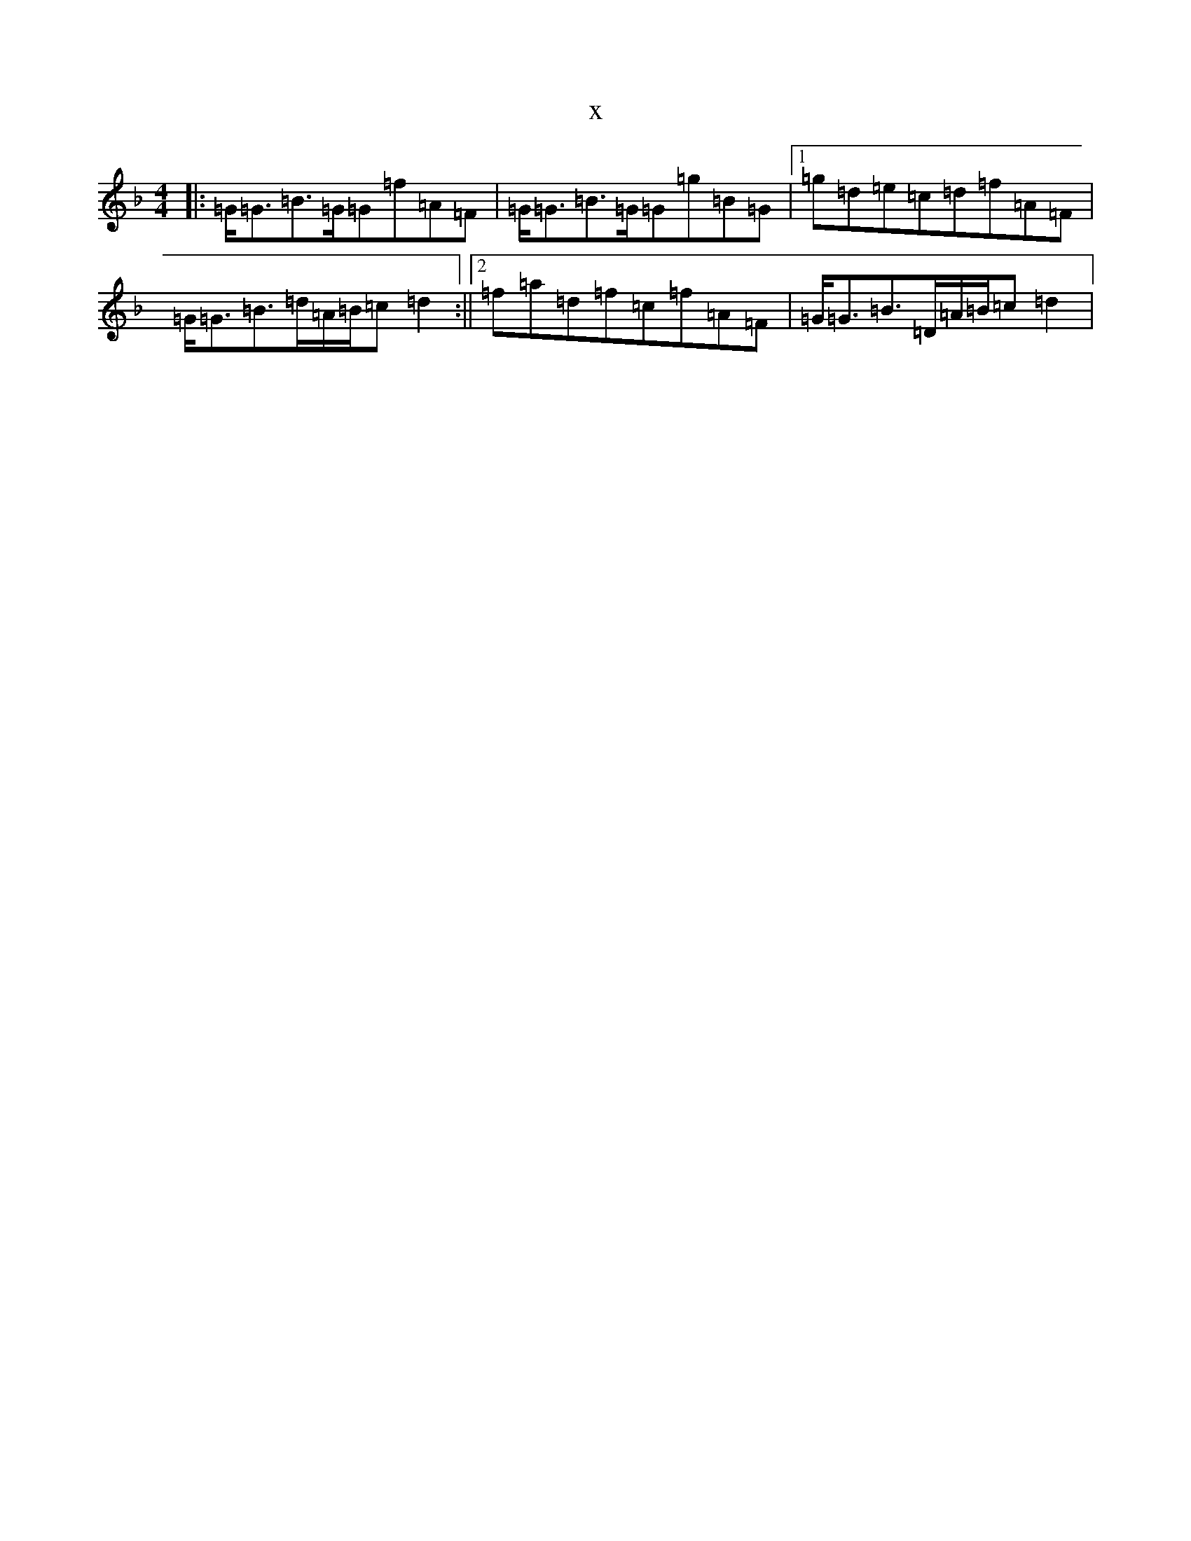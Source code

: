 X:7935
T:x
L:1/8
M:4/4
K: C Mixolydian
|:=G<=G=B>=G=G=f=A=F|=G<=G=B>=G=G=g=B=G|1=g=d=e=c=d=f=A=F|=G<=G=B>=d=A/2=B/2=c=d2:||2=f=a=d=f=c=f=A=F|=G<=G=B>=D=A/2=B/2=c=d2|